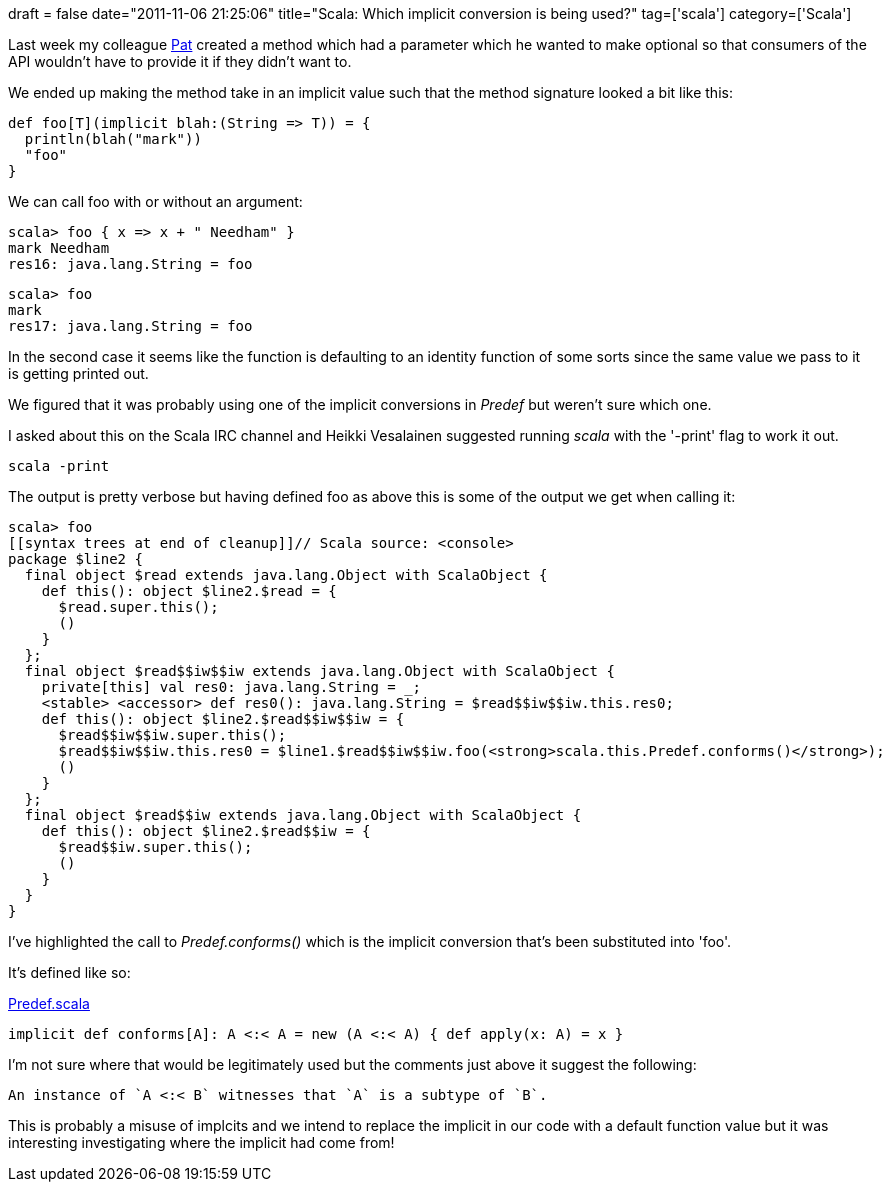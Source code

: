 +++
draft = false
date="2011-11-06 21:25:06"
title="Scala: Which implicit conversion is being used?"
tag=['scala']
category=['Scala']
+++

Last week my colleague http://twitter.com/patforna[Pat] created a method which had a parameter which he wanted to make optional so that consumers of the API wouldn't have to provide it if they didn't want to.

We ended up making the method take in an implicit value such that the method signature looked a bit like this:

[source,scala]
----

def foo[T](implicit blah:(String => T)) = {
  println(blah("mark"))
  "foo"
}
----

We can call foo with or without an argument:

[source,scala]
----

scala> foo { x => x + " Needham" }
mark Needham
res16: java.lang.String = foo
----

[source,scala]
----

scala> foo
mark
res17: java.lang.String = foo
----

In the second case it seems like the function is defaulting to an identity function of some sorts since the same value we pass to it is getting printed out.

We figured that it was probably using one of the implicit conversions in +++<cite>+++Predef+++</cite>+++ but weren't sure which one.

I asked about this on the Scala IRC channel and Heikki Vesalainen suggested running +++<cite>+++scala+++</cite>+++ with the '-print' flag to work it out.

[source,scala]
----

scala -print
----

The output is pretty verbose but having defined foo as above this is some of the output we get when calling it:

[source,scala]
----

scala> foo
[[syntax trees at end of cleanup]]// Scala source: <console>
package $line2 {
  final object $read extends java.lang.Object with ScalaObject {
    def this(): object $line2.$read = {
      $read.super.this();
      ()
    }
  };
  final object $read$$iw$$iw extends java.lang.Object with ScalaObject {
    private[this] val res0: java.lang.String = _;
    <stable> <accessor> def res0(): java.lang.String = $read$$iw$$iw.this.res0;
    def this(): object $line2.$read$$iw$$iw = {
      $read$$iw$$iw.super.this();
      $read$$iw$$iw.this.res0 = $line1.$read$$iw$$iw.foo(<strong>scala.this.Predef.conforms()</strong>);
      ()
    }
  };
  final object $read$$iw extends java.lang.Object with ScalaObject {
    def this(): object $line2.$read$$iw = {
      $read$$iw.super.this();
      ()
    }
  }
}
----

I've highlighted the call to +++<cite>+++Predef.conforms()+++</cite>+++ which is the implicit conversion that's been substituted into 'foo'.

It's defined like so:

http://www.scala-lang.org/api/current/index.html#scala.Predef$$$less$colon$less[Predef.scala]

[source,scala]
----

implicit def conforms[A]: A <:< A = new (A <:< A) { def apply(x: A) = x }
----

I'm not sure where that would be legitimately used but the comments just above it suggest the following:

[source,text]
----

An instance of `A <:< B` witnesses that `A` is a subtype of `B`.
----

This is probably a misuse of implcits and we intend to replace the implicit in our code with a default function value but it was interesting investigating where the implicit had come from!
